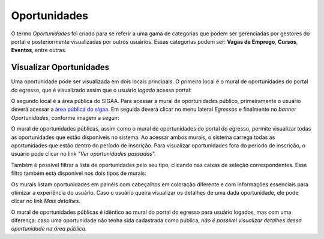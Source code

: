 .. _oportunidade:

Oportunidades
=============

O termo *Oportunidades* foi criado para se referir a uma gama de categorias que podem ser gerenciadas por
gestores do portal e posteriormente visualizadas por outros usuários. Essas categorias
podem ser: **Vagas de Emprego**, **Cursos**, **Eventos**, entre
outras.

.. _visualizar_oportunidades:

Visualizar Oportunidades
------------------------

Uma oportunidade pode ser visualizada em dois locais principais.
O primeiro local é o mural de oportunidades do portal do egresso, que é visualizado assim que o usuário *logado* acessa
portal:

.. image:: _static/img/visualizar_oportunidades.png

O segundo local é a área pública do SIGAA. Para acessar a mural de oportunidades público, primeiramente
o usuário deverá acessar a `área pública do sigaa <https://sigaa.ifpa.edu.br/sigaa/public/>`_.
Em seguida deverá clicar no menu lateral *Egressos* e finalmente no *banner* *Oportunidades*, conforme imagem
a seguir:

.. image:: _static/img/menu_oportunidades_publicas.png

O mural de oportunidades públicas, assim como o mural de oportunidades do portal do egresso, permite visualizar
todas as oportunidades que estão disponíveis no sistema. Ao acessar ambos murais, o sistema carrega todas
as oportunidades que estão dentro do período de inscrição. Para visualizar oportunidades fora do periodo de
inscrição, o usuário pode clicar no link *"Ver oportunidades passadas*".

.. image:: _static/img/mural_oportunidades_publicas.png

Também é possível filtrar a lista de oportunidades pelo seu tipo, clicando nas caixas de seleção correspondentes.
Esse filtro também está disponível nos dois tipos de murais:

.. image:: _static/img/filtro_mural.png

Os murais listam oportunidades em painéis com cabeçalhos em coloração diferente e com informações essenciais
para otimizar a experiência do usuário. Caso o usuário queira visualizar os detalhes de uma dada oportunidade,
ele pode clicar no link *Mais detalhes*.

.. image:: _static/img/oportunidade_detalhes.png

O mural de oportunidades públicas é idêntico ao mural do portal do egresso para usuário logados, mas com uma
diferença: caso uma oportunidade não tenha sida cadastrada como pública,
*não é possível visualizar detalhes dessa oportunidade na área pública*.

.. raw:: latex

    \newpage
